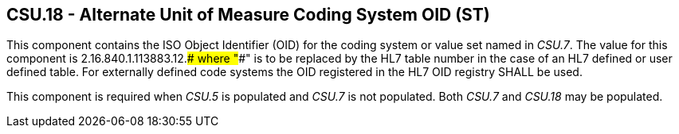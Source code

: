 == CSU.18 - Alternate Unit of Measure Coding System OID (ST)

[datatype-definition]
This component contains the ISO Object Identifier (OID) for the coding system or value set named in _CSU.7_. The value for this component is 2.16.840.1.113883.12.#### where "####" is to be replaced by the HL7 table number in the case of an HL7 defined or user defined table. For externally defined code systems the OID registered in the HL7 OID registry SHALL be used.

This component is required when _CSU.5_ is populated and _CSU.7_ is not populated. Both _CSU.7_ and _CSU.18_ may be populated.

